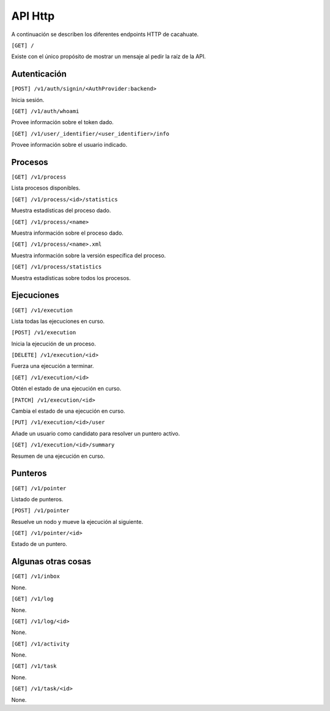 API Http
========

A continuación se describen los diferentes endpoints HTTP de cacahuate.

``[GET] /``

Existe con el único propósito de mostrar un mensaje al pedir la raíz de la API.

Autenticación
-------------

``[POST] /v1/auth/signin/<AuthProvider:backend>``

Inicia sesión.

``[GET] /v1/auth/whoami``

Provee información sobre el token dado.

``[GET] /v1/user/_identifier/<user_identifier>/info``

Provee información sobre el usuario indicado.

Procesos
--------

``[GET] /v1/process``

Lista procesos disponibles.

``[GET] /v1/process/<id>/statistics``

Muestra estadísticas del proceso dado.

``[GET] /v1/process/<name>``

Muestra información sobre el proceso dado.

``[GET] /v1/process/<name>.xml``

Muestra información sobre la versión específica del proceso.

``[GET] /v1/process/statistics``

Muestra estadísticas sobre todos los procesos.

Ejecuciones
-----------

``[GET] /v1/execution``

Lista todas las ejecuciones en curso.

``[POST] /v1/execution``

Inicia la ejecución de un proceso.

``[DELETE] /v1/execution/<id>``

Fuerza una ejecución a terminar.

``[GET] /v1/execution/<id>``

Obtén el estado de una ejecución en curso.

``[PATCH] /v1/execution/<id>``

Cambia el estado de una ejecución en curso.

``[PUT] /v1/execution/<id>/user``

Añade un usuario como candidato para resolver un puntero activo.

``[GET] /v1/execution/<id>/summary``

Resumen de una ejecución en curso.

Punteros
--------

``[GET] /v1/pointer``

Listado de punteros.

``[POST] /v1/pointer``

Resuelve un nodo y mueve la ejecución al siguiente.

``[GET] /v1/pointer/<id>``

Estado de un puntero.

Algunas otras cosas
-------------------

``[GET] /v1/inbox``

None.

``[GET] /v1/log``

None.

``[GET] /v1/log/<id>``

None.

``[GET] /v1/activity``

None.

``[GET] /v1/task``

None.

``[GET] /v1/task/<id>``

None.
